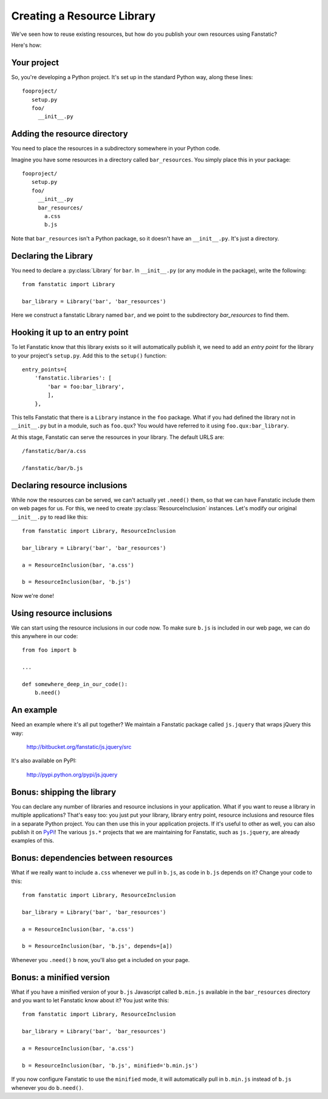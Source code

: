 Creating a Resource Library
===========================

.. py:module:: fanstatic

We've seen how to reuse existing resources, but how do you publish
your own resources using Fanstatic?

Here's how: 

Your project
------------

So, you're developing a Python project. It's set up in the standard
Python way, along these lines::

  fooproject/
     setup.py
     foo/
       __init__.py

Adding the resource directory
-----------------------------

You need to place the resources in a subdirectory somewhere in your
Python code.

Imagine you have some resources in a directory called
``bar_resources``. You simply place this in your package::

  fooproject/
     setup.py
     foo/
       __init__.py
       bar_resources/
         a.css
         b.js

Note that ``bar_resources`` isn't a Python package, so it doesn't have
an ``__init__.py``. It's just a directory.

Declaring the Library
---------------------

You need to declare a :py:class:`Library` for ``bar``. In
``__init__.py`` (or any module in the package), write the following::

  from fanstatic import Library

  bar_library = Library('bar', 'bar_resources')

Here we construct a fanstatic Library named ``bar``, and we point to
the subdirectory `bar_resources` to find them.

Hooking it up to an entry point
-------------------------------

To let Fanstatic know that this library exists so it will
automatically publish it, we need to add an `entry point` for the
library to your project's ``setup.py``. Add this to the ``setup()``
function::

    entry_points={
        'fanstatic.libraries': [
            'bar = foo:bar_library',
            ],
        },

This tells Fanstatic that there is a ``Library`` instance in the
``foo`` package. What if you had defined the library not in
``__init__.py`` but in a module, such as ``foo.qux``? You would have
referred to it using ``foo.qux:bar_library``.

.. _`entry point`: http://reinout.vanrees.org/weblog/2010/01/06/zest-releaser-entry-points.html

At this stage, Fanstatic can serve the resources in your library. The
default URLS are::

  /fanstatic/bar/a.css

  /fanstatic/bar/b.js

Declaring resource inclusions
-----------------------------

While now the resources can be served, we can't actually yet
``.need()`` them, so that we can have Fanstatic include them on web
pages for us. For this, we need to create
:py:class:`ResourceInclusion` instances. Let's modify our original
``__init__.py`` to read like this::

  from fanstatic import Library, ResourceInclusion

  bar_library = Library('bar', 'bar_resources')

  a = ResourceInclusion(bar, 'a.css')
 
  b = ResourceInclusion(bar, 'b.js')

Now we're done!

Using resource inclusions
-------------------------

We can start using the resource inclusions in our code now. To
make sure ``b.js`` is included in our web page, we can do this anywhere
in our code::

  from foo import b

  ... 

  def somewhere_deep_in_our_code(): 
      b.need()

An example
----------

Need an example where it's all put together? We maintain a Fanstatic
package called ``js.jquery`` that wraps jQuery this way:

  http://bitbucket.org/fanstatic/js.jquery/src

It's also available on PyPI:

  http://pypi.python.org/pypi/js.jquery

Bonus: shipping the library
---------------------------

You can declare any number of libraries and resource inclusions in
your application. What if you want to reuse a library in multiple
applications? That's easy too: you just put your library, library
entry point, resource inclusions and resource files in a separate
Python project. You can then use this in your application projects. If
it's useful to other as well, you can also publish it on PyPi_! The
various ``js.*`` projects that we are maintaining for Fanstatic, such
as ``js.jquery``, are already examples of this.

.. _PyPi: http://pypi.python.org

Bonus: dependencies between resources
-------------------------------------

What if we really want to include ``a.css`` whenever we pull in
``b.js``, as code in ``b.js`` depends on it? Change your code to this::

  from fanstatic import Library, ResourceInclusion

  bar_library = Library('bar', 'bar_resources')

  a = ResourceInclusion(bar, 'a.css')
 
  b = ResourceInclusion(bar, 'b.js', depends=[a])

Whenever you ``.need()`` ``b`` now, you'll also get ``a`` included on
your page.

Bonus: a minified version
-------------------------

What if you have a minified version of your ``b.js`` Javascript called
``b.min.js`` available in the ``bar_resources`` directory and you want
to let Fanstatic know about it? You just write this::

  from fanstatic import Library, ResourceInclusion

  bar_library = Library('bar', 'bar_resources')

  a = ResourceInclusion(bar, 'a.css')
 
  b = ResourceInclusion(bar, 'b.js', minified='b.min.js')

If you now configure Fanstatic to use the ``minified`` mode, it will
automatically pull in ``b.min.js`` instead of ``b.js`` whenever you do
``b.need()``.
